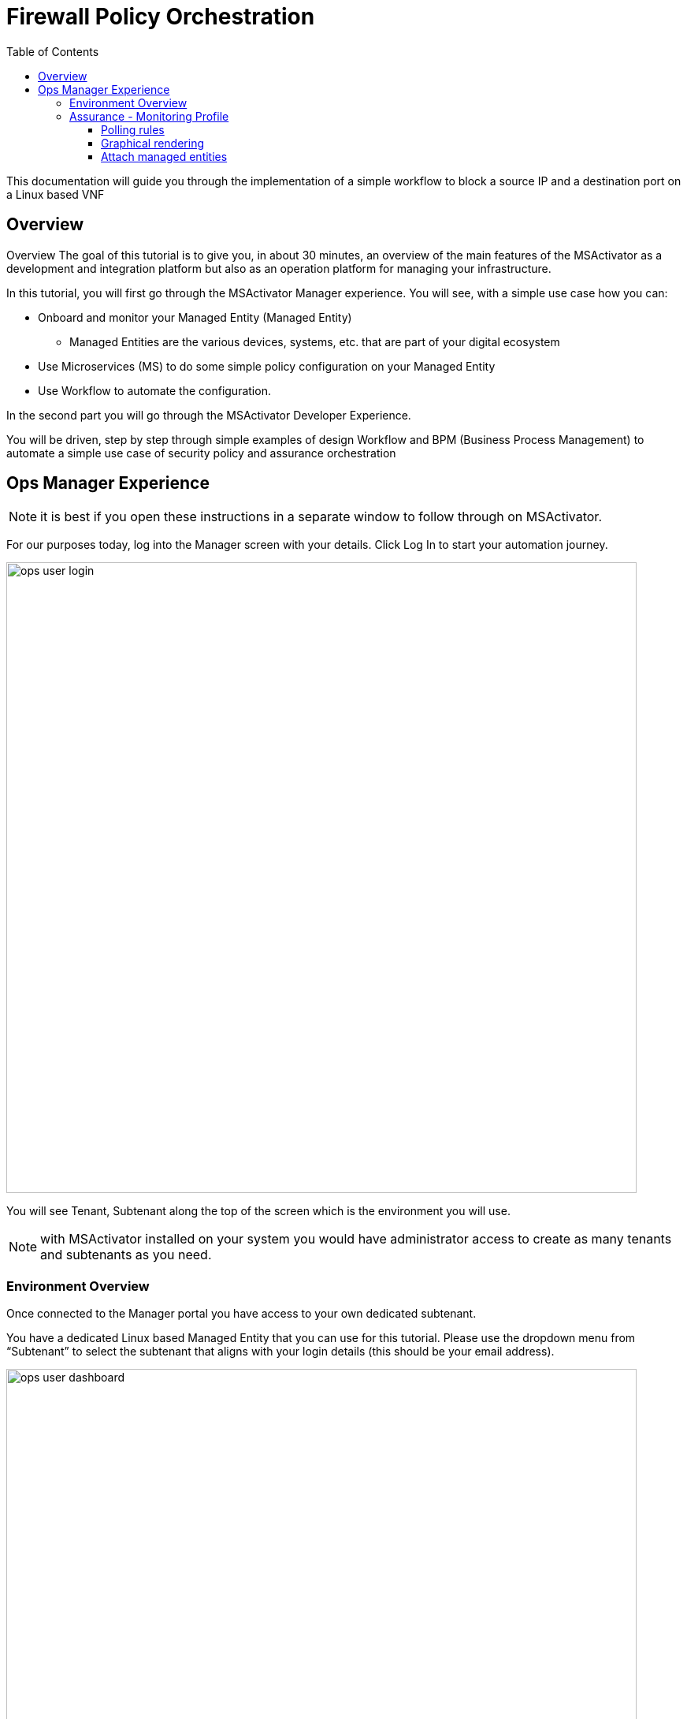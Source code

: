 = Firewall Policy Orchestration
:front-cover-image: image:trial-front-cover.pdf[]
:toc: left
:toclevels: 3
ifdef::env-github,env-browser[:outfilesuffix: .adoc]
ifndef::imagesdir[:imagesdir: images]

//OK HTML 
ifdef::html[]
:includedir: doc-src/trial-guide
endif::[]

// OK PDF
ifdef::pdf[]
:includedir: .
endif::[]


This documentation will guide you through the implementation of a simple workflow to block a source IP and a destination port on a Linux based VNF

== Overview
Overview
The goal of this tutorial is to give you, in about 30 minutes, an overview of the main features of the MSActivator as a development and integration platform but also as an operation platform for managing your infrastructure.

In this tutorial, you will first go through the MSActivator Manager experience. You will see, with a simple use case how you can:

* Onboard and monitor your Managed Entity (Managed Entity)
** Managed Entities are the various devices, systems, etc. that are part of your digital ecosystem
* Use Microservices (MS) to do some simple policy configuration on your Managed Entity
* Use Workflow to automate the configuration.

In the second part you will go through the MSActivator Developer Experience.

You will be driven, step by step through simple examples of design Workflow and BPM (Business Process Management) to automate a simple use case of security policy and assurance orchestration 

== Ops Manager Experience

NOTE: it is best if you open these instructions in a separate window to follow through on MSActivator.

For our purposes today, log into the Manager screen with your details. 
Click Log In to start your automation journey.

image:ops_user_login.gif[width=800px]

You will see Tenant, Subtenant along the top of the screen which is the environment you will use.

NOTE: with MSActivator installed on your system you would have administrator access to create as many tenants and subtenants as you need.

=== Environment Overview
Once connected to the Manager portal you have access to your own dedicated subtenant. 

You have a dedicated Linux based Managed Entity that you can use for this tutorial. Please use the dropdown menu from “Subtenant” to select the subtenant that aligns with your login details (this should be your email address).

image:ops_user_dashboard.png[width=800px]


In terms of your environment, here is an overview of MSActivator's components and where the Linux Managed Entity will be created to use in this scenario.

image:msa_docker_env.png[width=800px]


For this scenario you will be working with a Linux Managed Entity (Managed Entity) and automating the configuration of iptables-based firewall policy. You will be able to use Microservices and Workflows to create an abstraction layer on top of the Managed Entity.

Browse to your Managed Entity by clicking on “Infrastructure” in the left menu.

Click on the Managed Entity name in the list. This should read "linux_machine-[your logon]".

image:ops_user_browse_to_me.gif[width=800px]

This Managed Entity is implemented by a dedicated Linux based Docker container that you will be using for this demo scenario. 

=== Assurance - Monitoring Profile
In this section you will be creating a monitoring profile to monitor the CPU of your Managed Entity.

Go back to the main screen. Click on Infrastructure again, then the “Monitoring Profiles” tab and click on the  “+ Create Monitoring Profile” blue button to the right of the tab.

In the information section, use the value below:

- Profile Name: CPU Load (you can also choose whichever name you want for Profile Name)
- Leave Comment and External Reference blank.

==== Polling rules

Click on the “+Add Rule” blue button located beneath and use these values:

- Name : cpu_load_1min
- OID: 1.3.6.1.4.1.2021.10.1.5.1
- Type: Gauge

You can leave the other fields with the default values.

==== Graphical rendering

Next go to the Graphical Rendering menu on the left, click on "+Add Graph" with the values below:

- Graph Name: CPU
- Units: CPU load

Click on the “+” icon located below to add a new data as follows:

- Select the Date Name: cpu_load_1min
- X Axis: 1 min
- Choose a color from the color picker on the right

==== Attach managed entities

Click on the “Create Monitoring Profile” blue button in the upper right corner to save the profile. This will then put you back in the Infrastructure > Monitoring Profiles tab.

From the Monitoring Profile tab, attach the Managed Entity to the profile by clicking on the icon as shown below.

Attach the Managed Entity (linux_machine-[your logon]) by selecting the empty box next to your managed entity and then moving it to the column on the right by using the  ">" arrow.

Now click on “Save” to save the profile.

image:ops_user_create_mon_pfl.gif[width=800px]


Monitoring starts after about one minute. 

To see this, click on the name of your Managed Entity in the “Infrastructure” > “Managed Entity” tab, and you can select the new monitoring profile from the drop down list and see the graph you created with your data. 

NOTE: if you see an error message that says, “The selected monitoring profile doesn't have any graphical rendering defined” then this means it is too early to see data. Check back in a few minutes.

For example, select the "linux-machine-[your logon]" from Infrastructure > Managed Entity main screen, in the Overview area, go to Monitoring Profiles underneath and select "cpu_load_1min" and View Data for "Last hour".

image:ops_user_view_me_graph.gif[width=800px]

This demonstrates how you can monitor your infrastructure from a single pane of glass. 

Now let's move onto integration.


